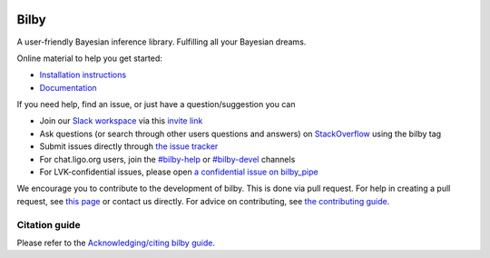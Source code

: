 |pipeline status| |coverage report| |pypi| |conda| |version|

=====
Bilby
=====

A user-friendly Bayesian inference library.
Fulfilling all your Bayesian dreams.

Online material to help you get started:

-  `Installation instructions <https://bilby-dev.github.io/bilby/installation.html>`__
-  `Documentation <https://bilby-dev.github.io/bilby/>`__

If you need help, find an issue, or just have a question/suggestion you can

- Join our `Slack workspace <https://bilby-code.slack.com/>`__ via this `invite link <https://join.slack.com/t/bilby-code/shared_invite/zt-2s5a0jy1g-xB7uIy1fGGxW0CkBwwTbWQp>`__
- Ask questions (or search through other users questions and answers) on `StackOverflow <https://stackoverflow.com/questions/tagged/bilby>`__ using the bilby tag
- Submit issues directly through `the issue tracker <https://github.com/bilby-dev/bilby/issues>`__
- For chat.ligo.org users, join the `#bilby-help <https://chat.ligo.org/ligo/channels/bilby-help>`__ or `#bilby-devel <https://chat.ligo.org/ligo/channels/bilby-devel>`__ channels
- For LVK-confidential issues, please open `a confidential issue on bilby_pipe <https://git.ligo.org/lscsoft/bilby_pipe/-/issues/new>`__

We encourage you to contribute to the development of bilby. This is done via pull request.  For
help in creating a pull request, see `this page
<https://docs.github.com/en/pull-requests/collaborating-with-pull-requests/proposing-changes-to-your-work-with-pull-requests/creating-a-pull-request>`__ or contact
us directly. For advice on contributing, see `the contributing guide <https://github.com/bilby-dev/bilby/blob/main/CONTRIBUTING.md>`__.


--------------
Citation guide
--------------

Please refer to the `Acknowledging/citing bilby guide <https://bilby-dev.github.io/bilby/citing-bilby.html>`__.

.. |pipeline status| image:: https://github.com/bilby-dev/bilby/actions/workflows/unit-tests.yml/badge.svg
   :target: https://github.com/bilby-dev/bilby/commits/master
.. |coverage report| image:: https://codecov.io/gh/bilby-dev/bilby/graph/badge.svg?token=BpfcD0hFSu
   :target: https://codecov.io/gh/bilby-dev/bilby
.. |pypi| image:: https://badge.fury.io/py/bilby.svg
   :target: https://pypi.org/project/bilby/
.. |conda| image:: https://img.shields.io/conda/vn/conda-forge/bilby.svg
   :target: https://anaconda.org/conda-forge/bilby
.. |version| image:: https://img.shields.io/pypi/pyversions/bilby.svg
   :target: https://pypi.org/project/bilby/
